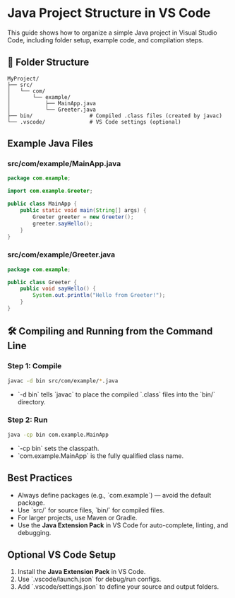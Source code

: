 * Java Project Structure in VS Code

This guide shows how to organize a simple Java project in Visual Studio Code, including folder setup, example code, and compilation steps.

** 📁 Folder Structure
#+begin_src text
MyProject/
├── src/
│   └── com/
│       └── example/
│           ├── MainApp.java
│           └── Greeter.java
├── bin/                  # Compiled .class files (created by javac)
└── .vscode/              # VS Code settings (optional)
#+end_src

** Example Java Files

*** src/com/example/MainApp.java
#+begin_src java
package com.example;

import com.example.Greeter;

public class MainApp {
    public static void main(String[] args) {
        Greeter greeter = new Greeter();
        greeter.sayHello();
    }
}
#+end_src

*** src/com/example/Greeter.java
#+begin_src java
package com.example;

public class Greeter {
    public void sayHello() {
        System.out.println("Hello from Greeter!");
    }
}
#+end_src

** 🛠️ Compiling and Running from the Command Line

*** Step 1: Compile
#+begin_src sh
javac -d bin src/com/example/*.java
#+end_src
- `-d bin` tells `javac` to place the compiled `.class` files into the `bin/` directory.

*** Step 2: Run
#+begin_src sh
java -cp bin com.example.MainApp
#+end_src
- `-cp bin` sets the classpath.
- `com.example.MainApp` is the fully qualified class name.

** Best Practices
- Always define packages (e.g., `com.example`) — avoid the default package.
- Use `src/` for source files, `bin/` for compiled files.
- For larger projects, use Maven or Gradle.
- Use the **Java Extension Pack** in VS Code for auto-complete, linting, and debugging.

**  Optional VS Code Setup
1. Install the **Java Extension Pack** in VS Code.
2. Use `.vscode/launch.json` for debug/run configs.
3. Add `.vscode/settings.json` to define your source and output folders.
